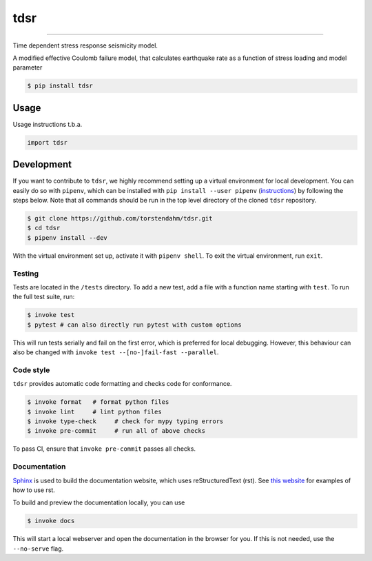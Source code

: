 ===============================
tdsr
===============================

.. image:: https://github.com/torstendahm/tdsr/workflows/test/badge.svg
        :target: https://github.com/torstendahm/tdsr/actions
        :alt: Build Status

.. image:: https://img.shields.io/pypi/v/tdsr.svg
        :target: https://pypi.python.org/pypi/tdsr
        :alt: PyPI version

.. image:: https://img.shields.io/github/license/torstendahm/tdsr
        :target: https://github.com/torstendahm/tdsr
        :alt: License

.. image:: https://img.shields.io/badge/docs-tdsr-green
        :target: https://torstendahm.github.io/tdsr
        :alt: Documentation

""""""""

Time dependent stress response seismicity model.

A modified effective Coulomb failure model, that calculates earthquake rate as a function of stress loading and model parameter

.. code-block:: console

    $ pip install tdsr

Usage
-----

Usage instructions t.b.a.

.. code-block:: python

    import tdsr


Development
-----------

If you want to contribute to ``tdsr``, we highly recommend setting up a virtual environment for local development. You can easily do so with ``pipenv``, which can be installed with ``pip install --user pipenv`` (`instructions <https://pipenv.pypa.io/en/latest/install/>`_) by following the steps below. Note that all commands should be run in the top level directory of the cloned ``tdsr`` repository.

.. code-block:: bash

    $ git clone https://github.com/torstendahm/tdsr.git
    $ cd tdsr
    $ pipenv install --dev

With the virtual environment set up, activate it with ``pipenv shell``. To exit the virtual environment, run ``exit``.

+++++++
Testing
+++++++

Tests are located in the ``/tests`` directory. To add a new test, add a file with a function name starting with ``test``. To run the full test suite, run:

.. code-block:: bash

    $ invoke test
    $ pytest # can also directly run pytest with custom options

This will run tests serially and fail on the first error, which is preferred for local debugging.
However, this behaviour can also be changed with ``invoke test --[no-]fail-fast --parallel``.

++++++++++
Code style
++++++++++

``tdsr`` provides automatic code formatting and checks code for conformance.

.. code-block:: bash

    $ invoke format   # format python files
    $ invoke lint     # lint python files
    $ invoke type-check     # check for mypy typing errors
    $ invoke pre-commit     # run all of above checks

To pass CI, ensure that ``invoke pre-commit`` passes all checks.

+++++++++++++
Documentation
+++++++++++++

`Sphinx <https://www.sphinx-doc.org/en/master/>`_ is used to build the documentation website, which uses reStructuredText (rst).
See `this website <https://sublime-and-sphinx-guide.readthedocs.io/en/latest/>`_ for examples of how to use rst.

To build and preview the documentation locally, you can use

.. code-block:: bash

    $ invoke docs

This will start a local webserver and open the documentation in the browser for you.
If this is not needed, use the ``--no-serve`` flag.
